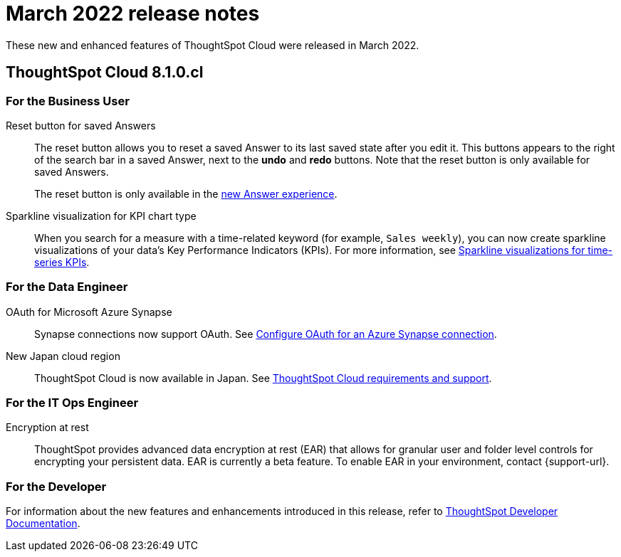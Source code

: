 = March 2022 release notes
:last_updated: 3/23/2021
:experimental:
:linkattrs:
:page-layout: default-cloud
:page-aliases:
:description: ThoughtSpot Cloud 8.1.0.cl release notes

These new and enhanced features of ThoughtSpot Cloud were released in March 2022.

== ThoughtSpot Cloud 8.1.0.cl

// [#8-1-0-cl-analyst]
// === For the Analyst

////
removing cirrus features per ravi
[#spotapps]
ServiceNow SpotApp::
SpotApps are ThoughtSpot's new out-of-the-box solution templates built for specific use cases and data sources. They are built on Blocks, which are pre-built pieces of code that are easy to download and implement directly from the product. This release introduces the ServiceNow SpotApp and Analytics Blocks. Analytics Blocks include pre-built Worksheet, Answer, and Liveboard Blocks.
+
The ServiceNow SpotApp mimics the ServiceNow data model. After you connect to your ServiceNow data in your cloud data warehouse, ThoughtSpot maps that data to SpotApp columns, and creates pre-built but still customizable worksheets, answers, and Liveboards, based on your ServiceNow data.
+
This feature is in beta and off by default. It is part of the <<data-tab,Data tab redesign>>, which is also in beta and off by default. To enable SpotApps and the Data tab redesign, contact {support-url}.

SQL-based views::
This release introduces beta support for SQL-based views. Users can create views based on SQL queries, and use those views as data sources. This type of view has the same functionality as a view based on searching your data.
+
This feature is in beta and off by default. To enable it, contact {support-url}.

[#data-tab]
Data tab redesign::
This release redesigns the *Data* section of the product. To access this part of the product, select *Data* from the top navigation bar. The redesign introduces several new features, such as SQL-based views and SpotApps, and makes the UI more intuitive.
+
This feature is in beta and off by default. To enable it,  contact {support-url}.

////

[#8-1-0-cl-business-user]
=== For the Business User
[#reset]
Reset button for saved Answers::
The reset button allows you to reset a saved Answer to its last saved state after you edit it. This buttons appears to the right of the search bar in a saved Answer, next to the *undo* and *redo* buttons. Note that the reset button is only available for saved Answers.
+
The reset button is only available in the xref:answer-experience-new.adoc[new Answer experience].

[#chart-kpi-sparkline]
Sparkline visualization for KPI chart type::
When you search for a measure with a time-related keyword (for example, `Sales weekly`), you can now create sparkline visualizations of your data’s Key Performance Indicators (KPIs). For more information, see xref:chart-kpi.adoc#kpi-sparkline[Sparkline visualizations for time-series KPIs].

////
[#slack]
Slack integration::
You can now push insights from a saved answer or Liveboard visualization to your Slack workspace and deliver data directly to your Slack channels. For more information, see xref:push-data-to-slack.adoc[].
////

[#8-1-0-cl-data-engineer]
=== For the Data Engineer

////
removing cirrus features per ravi
[#connections-flow-data-portal]
New connection creation flow with data tab redesign::
If you have the new redesigned data tab enabled, you'll see the new Data Portal page. To start creating a connection, you click *Connections* and then click the connection type you want to create. Also with the new data tab enabled, you have the option to create a connection without selecting tables or columns. On the Data Portal page you can create a SQL-based view from a connection.
////

////
[#connections-redshift-oauth]
OAuth for Amazon Redshift::
Redshift connections now support OAuth. See xref:connections-redshift-oauth.adoc[Configure OAuth for a Redshift connection].
////

[#connections-azure-oauth]
OAuth for Microsoft Azure Synapse::
Synapse connections now support OAuth. See xref:connections-synapse-oauth.adoc[Configure OAuth for an Azure Synapse connection].

[#aws-region-japan]
New Japan cloud region::
ThoughtSpot Cloud is now available in Japan. See xref:ts-cloud-requirements-support.adoc[ThoughtSpot Cloud requirements and support].

[#8-1-0-cl-it-ops-engineer]
=== For the IT Ops Engineer

[#encryption-at-rest]
Encryption at rest::
ThoughtSpot provides advanced data encryption at rest (EAR) that allows for granular user and folder level controls for encrypting your persistent data. EAR is currently a beta feature. To enable EAR in your environment, contact {support-url}.

[#8-1-0-cl-developer]
=== For the Developer
For information about the new features and enhancements introduced in this release, refer to https://developers.thoughtspot.com/docs/?pageid=whats-new[ThoughtSpot Developer Documentation^].
